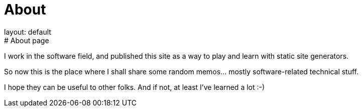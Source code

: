 = About
layout: default
:title: About this blog
:page-short-name: about
:page-summary: About this blog
# About page

I work in the software field, and published this site as a way to play 
and learn with static site generators.

So now this is the place where I shall share some random memos... mostly 
software-related technical stuff.

I hope they can be useful to other folks.
And if not, at least I've learned a lot :-)
